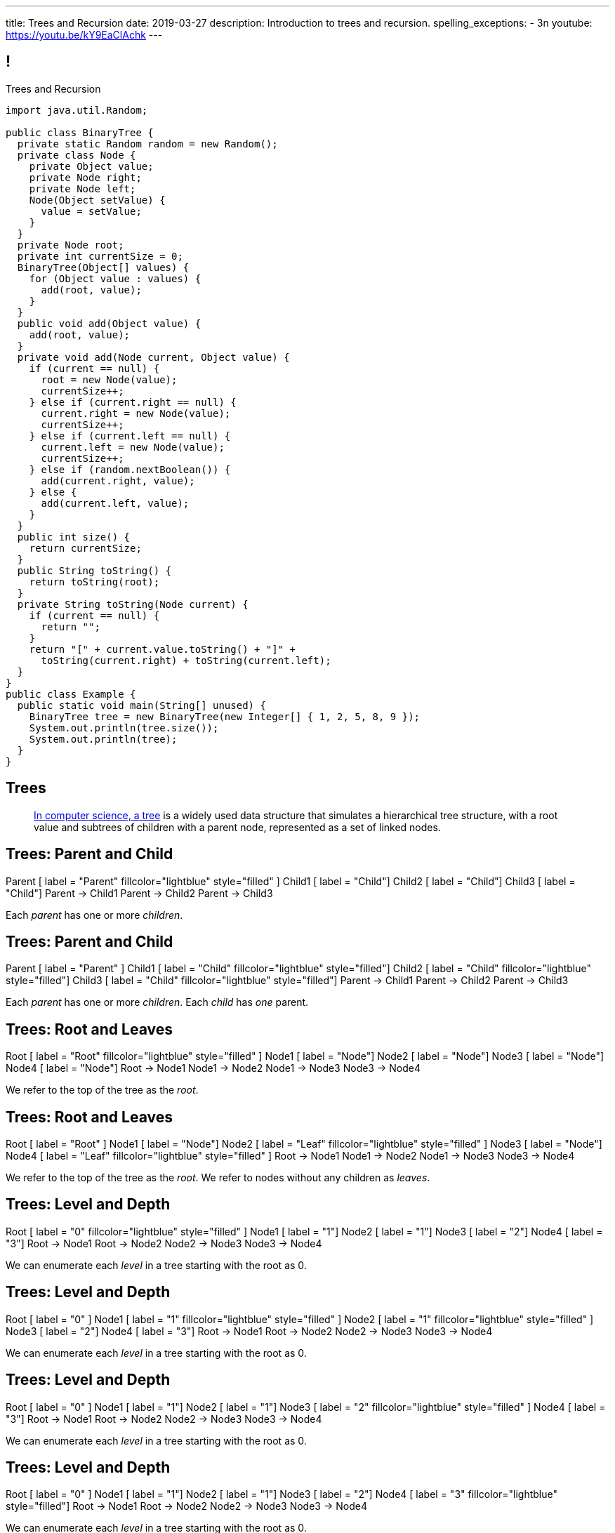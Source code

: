 ---
title: Trees and Recursion
date: 2019-03-27
description:
  Introduction to trees and recursion.
spelling_exceptions:
  - 3n
youtube: https://youtu.be/kY9EaClAchk
---

[[hYFGHFYdtTggkUMEoXFVrCortdFpBKxx]]
== !

[.janini.smallest.compiler]
--
++++
<div class="message">Trees and Recursion</div>
++++
....
import java.util.Random;

public class BinaryTree {
  private static Random random = new Random();
  private class Node {
    private Object value;
    private Node right;
    private Node left;
    Node(Object setValue) {
      value = setValue;
    }
  }
  private Node root;
  private int currentSize = 0;
  BinaryTree(Object[] values) {
    for (Object value : values) {
      add(root, value);
    }
  }
  public void add(Object value) {
    add(root, value);
  }
  private void add(Node current, Object value) {
    if (current == null) {
      root = new Node(value);
      currentSize++;
    } else if (current.right == null) {
      current.right = new Node(value);
      currentSize++;
    } else if (current.left == null) {
      current.left = new Node(value);
      currentSize++;
    } else if (random.nextBoolean()) {
      add(current.right, value);
    } else {
      add(current.left, value);
    }
  }
  public int size() {
    return currentSize;
  }
  public String toString() {
    return toString(root);
  }
  private String toString(Node current) {
    if (current == null) {
      return "";
    }
    return "[" + current.value.toString() + "]" +
      toString(current.right) + toString(current.left);
  }
}
public class Example {
  public static void main(String[] unused) {
    BinaryTree tree = new BinaryTree(new Integer[] { 1, 2, 5, 8, 9 });
    System.out.println(tree.size());
    System.out.println(tree);
  }
}
....
--

[[uLYlpoTCIwMkbfEIrAQAaqVsDduxKlsq]]
== Trees

[quote]
____
https://en.wikipedia.org/wiki/Tree_(data_structure)[In computer science, a tree]
//
is a widely used data structure that simulates a hierarchical tree structure,
with a root value and subtrees of children with a parent node, represented as a
set of linked nodes.
//
____

[[FeePORFIhbNjxpvbUmHjYTfXfTIxQasm]]
[.ss]
== Trees: Parent and Child

++++
<div class="digraph smaller tree TB center">
Parent [ label = "Parent" fillcolor="lightblue" style="filled" ]
Child1 [ label = "Child"]
Child2 [ label = "Child"]
Child3 [ label = "Child"]
Parent -> Child1
Parent -> Child2
Parent -> Child3
</div>
++++

<<<

[.lead]
//
Each _parent_ has one or more _children_.

[[LgSmGDtdmjHolJkxxycihmdZFRQouUoQ]]
[.ss]
== Trees: Parent and Child

++++
<div class="digraph smaller tree TB center">
Parent [ label = "Parent" ]
Child1 [ label = "Child" fillcolor="lightblue" style="filled"]
Child2 [ label = "Child" fillcolor="lightblue" style="filled"]
Child3 [ label = "Child" fillcolor="lightblue" style="filled"]
Parent -> Child1
Parent -> Child2
Parent -> Child3
</div>
++++

<<<

[.lead]
//
Each _parent_ has one or more _children_.
//
Each _child_ has _one_ parent.

[[HEeULJmNzwgAsEJOsoFcPjKxfnDijHjH]]
[.ss]
== Trees: Root and Leaves

++++
<div class="digraph smaller tree TB center">
Root [ label = "Root" fillcolor="lightblue" style="filled" ]
Node1 [ label = "Node"]
Node2 [ label = "Node"]
Node3 [ label = "Node"]
Node4 [ label = "Node"]
Root -> Node1
Node1 -> Node2
Node1 -> Node3
Node3 -> Node4
</div>
++++

<<<

[.lead]
//
We refer to the top of the tree as the _root_.

[[TnpQiSoKhTjhPgsWjShATemWNLYqbkTT]]
[.ss]
== Trees: Root and Leaves

++++
<div class="digraph smaller tree TB center">
Root [ label = "Root" ]
Node1 [ label = "Node"]
Node2 [ label = "Leaf" fillcolor="lightblue" style="filled" ]
Node3 [ label = "Node"]
Node4 [ label = "Leaf" fillcolor="lightblue" style="filled" ]
Root -> Node1
Node1 -> Node2
Node1 -> Node3
Node3 -> Node4
</div>
++++

<<<

[.lead]
//
We refer to the top of the tree as the _root_.
//
We refer to nodes without any children as _leaves_.

[[xlPngGmNYmfLWmPeIAszjmRzrDlusEfa]]
[.ss]
== Trees: Level and Depth

++++
<div class="digraph smaller tree TB center">
Root [ label = "0" fillcolor="lightblue" style="filled" ]
Node1 [ label = "1"]
Node2 [ label = "1"]
Node3 [ label = "2"]
Node4 [ label = "3"]
Root -> Node1
Root -> Node2
Node2 -> Node3
Node3 -> Node4
</div>
++++

<<<

[.lead]
//
We can enumerate each _level_ in a tree starting with the root as 0.

[[fktozmEWsAdxdJcBEZwqbpgMWUpUiteT]]
[.ss]
== Trees: Level and Depth

++++
<div class="digraph smaller tree TB center">
Root [ label = "0" ]
Node1 [ label = "1" fillcolor="lightblue" style="filled" ]
Node2 [ label = "1" fillcolor="lightblue" style="filled" ]
Node3 [ label = "2"]
Node4 [ label = "3"]
Root -> Node1
Root -> Node2
Node2 -> Node3
Node3 -> Node4
</div>
++++

<<<

[.lead]
//
We can enumerate each _level_ in a tree starting with the root as 0.

[[BNWlehbKRbwHLXWbvyQTFmBXeitaxqrx]]
[.ss]
== Trees: Level and Depth

++++
<div class="digraph smaller tree TB center">
Root [ label = "0" ]
Node1 [ label = "1"]
Node2 [ label = "1"]
Node3 [ label = "2" fillcolor="lightblue" style="filled" ]
Node4 [ label = "3"]
Root -> Node1
Root -> Node2
Node2 -> Node3
Node3 -> Node4
</div>
++++

<<<

[.lead]
//
We can enumerate each _level_ in a tree starting with the root as 0.

[[IlYOMuKsjiiLdTotXfRIozllNkMtNlkc]]
[.ss]
== Trees: Level and Depth

++++
<div class="digraph smaller tree TB center">
Root [ label = "0" ]
Node1 [ label = "1"]
Node2 [ label = "1"]
Node3 [ label = "2"]
Node4 [ label = "3" fillcolor="lightblue" style="filled"]
Root -> Node1
Root -> Node2
Node2 -> Node3
Node3 -> Node4
</div>
++++

<<<

[.lead]
//
We can enumerate each _level_ in a tree starting with the root as 0.

[.lead]
//
The _depth_ or _height_ of a tree is the maximum distance from root to leaf.

[[nqZkrBgVjEShQgCTGrIhgxHyMnLCZamt]]
== What Are Trees For?

[.lead]
//
What kinds of data can we represent using trees?

[.s]
//
* The Java class hierarchy footnote:[Maybe not the most exciting...]
//
* Files on your computer
//
* Domain names on the internet
//
* Any data that has a hierarchical structure.

[[yYHhHGyoeDJJTONbbjLWhmvIWPAClVWT]]
[.ss]
== Java Class Hierarchy

[source,java,role='smaller']
----
public class Pet { }
public class Dog extends Pet { }
public class Cat extends Pet { }
public class OldDog extends Dog { }
----

<<<

++++
<div class="digraph smaller tree TB center">
Object -> Pet
Pet -> Cat
Pet -> Dog
Dog -> OldDog
</div>
++++

[[VHieBgovZohsuTmtFxJumezRSllytITU]]
[.ss]
== Your Computer's Files

[source,bash,role='smaller']
----
$ cd / && ls -l
System
Library
Users
$ cd Users && ls -l
challen
Shared
$ cd challen && ls -l
classes
www
----

<<<

++++
<div class="digraph smaller tree TB center">
ranksep=0.3
Root [label = "/"]
Root -> System
Root -> Library
Root -> Users
Users -> challen
Users -> shared
challen -> www
challen -> classes
</div>
++++

[[PvvZoYgRoalSASnRxBPyGNaaebVcVirn]]
== Domain Name Translation

++++
<div class="digraph smaller tree TB center">
ranksep=0.15
arrowsize=0.3
Root [label="."]
Com [label=".com"]
Edu [label=".edu"]
Google [label=".google"]
Amazon [label=".amazon"]
Illinois [label=".illinois"]
CS [label=".cs"]
CS125 [label=".cs125"]
Forum [label=".cs125-forum"]
Root -> Com
Root -> Edu
Com -> Google
Com -> Amazon
Edu -> Illinois
Illinois -> CS
CS -> CS125
CS -> Forum
</div>
++++

[[yssVGvfDsqqjbeacCTaBtWlUrDGSBVuL]]
== Binary Trees

[quote]
____
https://en.wikipedia.org/wiki/Binary_tree[A binary tree]
//
is a tree data structure in which each node has _at most two children_, which are
referred to as the left child and the right child.
____

[source,java]
----
public class Tree {
  Object value;
  Tree right;
  Tree left;
}
----

[.lead]
//
We are rarely interested in trees _only_ for their structure.
//
**Usually we use them to structure _data_.**

[[VIGRDurFjDKrtJHWXoOItBZzfjNmhuyW]]
== Subtrees As Trees

++++
<div class="digraph smaller tree TB center">
ranksep=0.15
arrowsize=0.5
1 -> 3
1 -> 5
3 -> 4
4 -> 6
4 -> 8
5 -> 7
5 -> 9
7 -> 10
</div>
++++

[.lead]
//
Every subtree of a tree is, itself, a tree.

[[wAcPTwFgxzPKqUSbvoMgLlMzHdhIvURD]]
== Subtrees As Trees

++++
<div class="digraph smaller tree TB center">
ranksep=0.15
arrowsize=0.3
1 -> 3
1 -> 5
3 -> 4
4 -> 6
4 -> 8
5 -> 7
5 -> 9
7 -> 10
3 [fillcolor="lightblue" style="filled"]
4 [fillcolor="lightblue" style="filled"]
6 [fillcolor="lightblue" style="filled"]
8 [fillcolor="lightblue" style="filled"]
</div>
++++

[.lead]
//
Every subtree of a tree is, itself, a tree.

[[geSkNfwohNjVoDKbFeuCVWYOKyLjSeBf]]
== Subtrees As Trees

++++
<div class="digraph smaller tree TB center">
ranksep=0.15
arrowsize=0.3
1 -> 3
1 -> 5
3 -> 4
4 -> 6
4 -> 8
5 -> 7
5 -> 9
7 -> 10
4 [fillcolor="lightblue" style="filled"]
6 [fillcolor="lightblue" style="filled"]
8 [fillcolor="lightblue" style="filled"]
</div>
++++

[.lead]
//
Every subtree of a tree is, itself, a tree.

[[yZlKteePmvdIFKCujzsReLBuKqurwAMF]]
== Subtrees As Trees

++++
<div class="digraph smaller tree TB center">
ranksep=0.15
arrowsize=0.3
1 -> 3
1 -> 5
3 -> 4
4 -> 6
4 -> 8
5 -> 7
5 -> 9
7 -> 10
6 [fillcolor="lightblue" style="filled"]
</div>
++++

[.lead]
//
Every subtree of a tree is, itself, a tree.

[[IKrnrlKfANGKvLtfVmJfyUCYljkWeZIM]]
== Subtrees As Trees

++++
<div class="digraph smaller tree TB center">
ranksep=0.15
arrowsize=0.3
1 -> 3
1 -> 5
3 -> 4
4 -> 6
4 -> 8
5 -> 7
5 -> 9
7 -> 10
8 [fillcolor="lightblue" style="filled"]
</div>
++++

[.lead]
//
Every subtree of a tree is, itself, a tree.

[[XClsBqbZyhgQixIkbdRePZWxGYZAcMSR]]
== Subtrees As Trees

++++
<div class="digraph smaller tree TB center">
ranksep=0.15
arrowsize=0.3
1 -> 3
1 -> 5
3 -> 4
4 -> 6
4 -> 8
5 -> 7
5 -> 9
7 -> 10
5 [fillcolor="lightblue" style="filled"]
7 [fillcolor="lightblue" style="filled"]
9 [fillcolor="lightblue" style="filled"]
10 [fillcolor="lightblue" style="filled"]
</div>
++++

[.lead]
//
Every subtree of a tree is, itself, a tree.

[[QbskpUtiCqiJOPXrGhjqyPvraOEBBTec]]
== Subtrees As Trees

++++
<div class="digraph smaller tree TB center">
ranksep=0.15
arrowsize=0.3
1 -> 3
1 -> 5
3 -> 4
4 -> 6
4 -> 8
5 -> 7
5 -> 9
7 -> 10
7 [fillcolor="lightblue" style="filled"]
10 [fillcolor="lightblue" style="filled"]
</div>
++++

[.lead]
//
Every subtree of a tree is, itself, a tree.

[[bWmehvUlWmUINYMFUkPLyLsGvlGhliuW]]
== Subtrees As Trees

++++
<div class="digraph smaller tree TB center">
ranksep=0.15
arrowsize=0.3
1 -> 3
1 -> 5
3 -> 4
4 -> 6
4 -> 8
5 -> 7
5 -> 9
7 -> 10
10 [fillcolor="lightblue" style="filled"]
</div>
++++

[.lead]
//
Every subtree of a tree is, itself, a tree.

[[TqusdXRCAUluECOoNJecZeGYsscPPyuN]]
== Subtrees As Trees

++++
<div class="digraph smaller tree TB center">
ranksep=0.15
arrowsize=0.3
1 -> 3
1 -> 5
3 -> 4
4 -> 6
4 -> 8
5 -> 7
5 -> 9
7 -> 10
9 [fillcolor="lightblue" style="filled"]
</div>
++++

[.lead]
//
Every subtree of a tree is, itself, a tree.

[[BvxhRQHsxiezJFxeeABqzcAkFpaevnJW]]
== Recursion

[quote]
____
https://en.wikipedia.org/wiki/Recursion[Recursion]
//
occurs when a thing is defined in terms of itself or of its type.
____

[source,java]
----
public class Tree {
  Object value;
  Tree right;
  Tree left;
}
----

[[xAmoVUmvVpneZytZMbEjYcxLZuqkJQXA]]
== Recursion in Computer Science

[quote]
____
https://en.wikipedia.org/wiki/Recursion_(computer_science)[Recursion in computer science]
//
is a method where the solution to a problem depends on solutions to smaller
instances of the same problem.
//
____

[[FoxnoMFQAppSUACkfdnkWWRSscgqYOas]]
== Recursion v. Iteration

[.lead]
//
So far we've pursued _iterative_ algorithms in this course.
//
Recursion provides us with a new way to approach problems.

[.s]
//
* *Iteration*: repeat the same set of steps over and over again
//
* *Recursion*: break a larger problem into smaller problems until they are
small enough to solve easily

[[CXbapepAVwklaMDmuoiPqFbSVAJeUebp]]
== Tree Node Counting

++++
<div class="digraph small tree TB center">
5 -> 3
5 -> 10
3 -> 7
10 -> 9
10 -> 1
10 -> H [style=invis]
H [style=invis]
</div>
++++

[.lead]
//
Let's say that we wanted to _count_ the number of nodes in the tree above.

[[OvCoXnknGtkaDBejTEyLgMZJExLiflgm]]
[.ss]
== Iterative Node Counting

++++
<div class="digraph small tree TB center">
5 -> 3
5 -> 10
3 -> 7
10 -> 9
10 -> 1
</div>
++++

<<<

We can count _iteratively_:

[.s]
//
* Visit every node in the tree
//
* Increment a counter by 1 each time

[[nnWxqgHwUEExSGEDmqadbfPbTWcNcBhZ]]
[.ss]
== Iterative Node Counting

++++
<div class="digraph small tree TB center">
5 -> 3
5 -> 10
3 -> 7
10 -> 9
10 -> 1
5 [fillcolor="lightblue" style="filled"]
</div>
++++

<<<

We can count _iteratively_:

* Visit every node in the tree
//
* Increment a counter by 1 each time

[[IhRxUhptCPaGjHniiQxTlGqCapbBjZNh]]
[.ss]
== Iterative Node Counting

++++
<div class="digraph small tree TB center">
5 -> 3
5 -> 10
3 -> 7
10 -> 9
10 -> 1
3 [fillcolor="lightblue" style="filled"]
</div>
++++

<<<

We can count _iteratively_:

* Visit every node in the tree
//
* Increment a counter by 1 each time

[[GQJzNrdbVFFUYEyuzfKPunDgHPVoGtfl]]
[.ss]
== Iterative Node Counting

++++
<div class="digraph small tree TB center">
5 -> 3
5 -> 10
3 -> 7
10 -> 9
10 -> 1
10 [fillcolor="lightblue" style="filled"]
</div>
++++

<<<

We can count _iteratively_:

* Visit every node in the tree
//
* Increment a counter by 1 each time

[[ANryorqJSjIVSApinwCZypMGNHfvfNCb]]
[.ss]
== Iterative Node Counting

++++
<div class="digraph small tree TB center">
5 -> 3
5 -> 10
3 -> 7
10 -> 9
10 -> 1
7 [fillcolor="lightblue" style="filled"]
</div>
++++

<<<

We can count _iteratively_:

* Visit every node in the tree
//
* Increment a counter by 1 each time

[[gNuClmdGVhlHDhGaQKWfIivtSDaRtIZX]]
[.ss]
== Iterative Node Counting

++++
<div class="digraph small tree TB center">
5 -> 3
5 -> 10
3 -> 7
10 -> 9
10 -> 1
9 [fillcolor="lightblue" style="filled"]
</div>
++++

<<<

We can count _iteratively_:

* Visit every node in the tree
//
* Increment a counter by 1 each time

[[QbhSbkoPKXHJVLEyeDnGHUeOhqwwQSje]]
[.ss]
== Iterative Node Counting

++++
<div class="digraph small tree TB center">
5 -> 3
5 -> 10
3 -> 7
10 -> 9
10 -> 1
1 [fillcolor="lightblue" style="filled"]
</div>
++++

<<<

We can count _iteratively_:

* Visit every node in the tree
//
* Increment a counter by 1 each time

[[vdtElvzcPJwpCGXMJtODWOeUgVECbBuF]]
[.ss]
== Recursive Node Counting

++++
<div class="digraph small tree TB center">
splines="curved"
5 -> 3
5 -> 10
3 -> 7
10 -> 9
10 -> 1
</div>
++++

<<<

We can count _recursively_:

[.s]
//
* Break the problem into smaller subproblems
//
* Solve the smallest subproblem
//
* Combine the results

[[CbTvRBPInPdxlJwpxionzxrJNIIyazmo]]
[.ss]
== Recursive Node Counting

++++
<div class="digraph small tree TB center">
splines="curved"
5 -> 3
5 -> 10
3 -> 7
10 -> 9
10 -> 1
5 [fillcolor="lightblue" style="filled"]
3 [fillcolor="lightblue" style="filled"]
10 [fillcolor="lightblue" style="filled"]
7 [fillcolor="lightblue" style="filled"]
9 [fillcolor="lightblue" style="filled"]
1 [fillcolor="lightblue" style="filled"]
</div>
++++

<<<

We can count _recursively_:

//
* *Break the problem into smaller subproblems*
//
* Solve the smallest subproblem
//
* Combine the results

[[RIUErvzlAkHFLcMMFwJAoTnspgDjTDrg]]
[.ss]
== Recursive Node Counting

++++
<div class="digraph small tree TB center">
splines="curved"
5 -> 3
5 -> 10
3 -> 7
10 -> 9
10 -> 1
5 [fillcolor="lightblue" style="filled"]
3 [fillcolor="lightpink" style="filled"]
10 [fillcolor="lightsalmon" style="filled"]
7 [fillcolor="lightpink" style="filled"]
9 [fillcolor="lightsalmon" style="filled"]
1 [fillcolor="lightsalmon" style="filled"]
</div>
++++

<<<

We can count _recursively_:

//
* *Break the problem into smaller subproblems*
//
* Solve the smallest subproblem
//
* Combine the results

[[DrHSsZyIiciVxgxLsjNoScXnmrRtssSr]]
[.ss]
== Recursive Node Counting

++++
<div class="digraph small tree TB center">
splines="curved"
5 -> 3
5 -> 10
3 -> 7
10 -> 9
10 -> 1
3 [fillcolor="lightblue" style="filled"]
7 [fillcolor="lightblue" style="filled"]
</div>
++++

<<<

We can count _recursively_:

//
* *Break the problem into smaller subproblems*
//
* Solve the smallest subproblem
//
* Combine the results

[[fFKGFHmCzJUmgoGKKlmrmBFuLhkzLbxi]]
[.ss]
== Recursive Node Counting

++++
<div class="digraph small tree TB center">
splines="curved"
5 -> 3
5 -> 10
3 -> 7
10 -> 9
10 -> 1
3 [fillcolor="lightblue" style="filled"]
7 [fillcolor="lightsalmon" style="filled"]
</div>
++++

<<<

We can count _recursively_:

//
* *Break the problem into smaller subproblems*
//
* Solve the smallest subproblem
//
* Combine the results

[[WatZeziNDFbWPXpQjJrFkUhDKRhdoQDT]]
[.ss]
== Recursive Node Counting

++++
<div class="digraph small tree TB center">
splines="curved"
5 -> 3
5 -> 10
3 -> 7
10 -> 9
10 -> 1
7 [fillcolor="lightblue" style="filled"]
</div>
++++

<<<

We can count _recursively_:

//
* *Break the problem into smaller subproblems*
//
* Solve the smallest subproblem
//
* Combine the results

[[EbgWaQISLIIevTZIFjkhOyuCnMXyIGvc]]
[.ss]
== Recursive Node Counting

++++
<div class="digraph small tree TB center">
splines="curved"
5 -> 3
5 -> 10
3 -> 7
10 -> 9
10 -> 1
10 [fillcolor="lightblue" style="filled"]
9 [fillcolor="lightblue" style="filled"]
1 [fillcolor="lightblue" style="filled"]
</div>
++++

<<<

We can count _recursively_:

//
* *Break the problem into smaller subproblems*
//
* Solve the smallest subproblem
//
* Combine the results

[[rMrKsHgwNNSViSKdMLJiBEISbNhWJEvO]]
[.ss]
== Recursive Node Counting

++++
<div class="digraph small tree TB center">
splines="curved"
5 -> 3
5 -> 10
3 -> 7
10 -> 9
10 -> 1
10 [fillcolor="lightblue" style="filled"]
9 [fillcolor="lightpink" style="filled"]
1 [fillcolor="lightsalmon" style="filled"]
</div>
++++

<<<

We can count _recursively_:

//
* *Break the problem into smaller subproblems*
//
* Solve the smallest subproblem
//
* Combine the results

[[rUUmwFSgtMJaUUMWAauAbbIOBCDgSuIF]]
[.ss]
== Recursive Node Counting

++++
<div class="digraph small tree TB center">
splines="curved"
5 -> 3
5 -> 10
3 -> 7
10 -> 9
10 -> 1
9 [fillcolor="lightblue" style="filled"]
</div>
++++

<<<

We can count _recursively_:

//
* *Break the problem into smaller subproblems*
//
* Solve the smallest subproblem
//
* Combine the results

[[yFLwGCQrdZNlnKnfZLFoKzLEhxKfdxvM]]
[.ss]
== Recursive Node Counting

++++
<div class="digraph small tree TB center">
splines="curved"
5 -> 3
5 -> 10
3 -> 7
10 -> 9
10 -> 1
1 [fillcolor="lightblue" style="filled"]
</div>
++++

<<<

We can count _recursively_:

//
* *Break the problem into smaller subproblems*
//
* Solve the smallest subproblem
//
* Combine the results

[[nUKAQdSZtGAdlUMjsjLmQtXqSJxqNAWv]]
[.ss]
== Recursive Node Counting

++++
<div class="digraph small tree TB center">
splines="curved"
5 -> 3
5 -> 10
7 -> 3 [ label = "1" dir="back" ]
10 -> 9
10 -> 1
7 [fillcolor="lightblue" style="filled"]
{ rank = same; 10 3 }
{ rank = same; 7 9 1 }
</div>
++++

<<<

We can count _recursively_:

//
* Break the problem into smaller subproblems
//
* *Solve the smallest subproblem*
//
* Combine the results

[[pGahsFTTuJwQFvjajZItceokGcAJUAGj]]
[.ss]
== Recursive Node Counting

++++
<div class="digraph small tree TB center">
splines="curved"
5 -> 3
5 -> 10
7 -> 3 [ label = "1" dir="back" ]
10 -> 9 [ label = "1" dir="back" ]
10 -> 1
9 [fillcolor="lightblue" style="filled"]
{ rank = same; 10 3 }
{ rank = same; 7 9 1 }
</div>
++++

<<<

We can count _recursively_:

//
* Break the problem into smaller subproblems
//
* *Solve the smallest subproblem*
//
* Combine the results

[[fWmHFyIxkYtifLOMLqUyFbrBhcWhrxpf]]
[.ss]
== Recursive Node Counting

++++
<div class="digraph small tree TB center">
splines="curved"
5 -> 3
5 -> 10
7 -> 3 [ label = "1" dir="back" ]
10 -> 9 [ label = "1" dir="back" ]
10 -> 1 [ label = "1" dir="back" ]
1 [fillcolor="lightblue" style="filled"]
{ rank = same; 10 3 }
{ rank = same; 7 9 1 }
</div>
++++

<<<

We can count _recursively_:

//
* Break the problem into smaller subproblems
//
* *Solve the smallest subproblem*
//
* Combine the results

[[DgXwUOGHMeBGCQpcMwKpZCMlvUrPoRxj]]
[.ss]
== Recursive Node Counting

++++
<div class="digraph small tree TB center">
splines="curved"
5 -> 3 [ label = "2" dir="back"]
5 -> 10
7 -> 3 [ label = "1" dir="back" ]
10 -> 9 [ label = "1" dir="back" ]
10 -> 1 [ label = "1" dir="back" ]
3 [fillcolor="lightblue" style="filled"]
7 [fillcolor="lightsalmon" style="filled"]
{ rank = same; 10 3 }
{ rank = same; 7 9 1 }
</div>
++++

<<<

We can count _recursively_:

//
* Break the problem into smaller subproblems
//
* Solve the smallest subproblem
//
* *Combine the results*

[[UDMqLNaCnbtRcGbFzpfnnBQraujrkSVt]]
[.ss]
== Recursive Node Counting

++++
<div class="digraph small tree TB center">
splines="curved"
5 -> 3 [ label = "2" dir="back"]
5 -> 10 [label = "3" dir="back"]
7 -> 3 [ label = "1" dir="back" ]
10 -> 9 [ label = "1" dir="back" ]
10 -> 1 [ label = "1" dir="back" ]
10 [fillcolor="lightblue" style="filled"]
9 [fillcolor="lightpink" style="filled"]
1 [fillcolor="lightsalmon" style="filled"]
{ rank = same; 10 3 }
{ rank = same; 7 9 1 }
</div>
++++

<<<

We can count _recursively_:

//
* Break the problem into smaller subproblems
//
* Solve the smallest subproblem
//
* *Combine the results*

[[nfnNfjwCCoUcNidOkoTGFmWWydKARGtz]]
[.ss]
== Recursive Node Counting

++++
<div class="digraph small tree TB center">
splines="curved"
5 -> 0 [ label="6"]
5 -> 3 [ label = "2" dir="back"]
5 -> 10 [label = "3" dir="back"]
7 -> 3 [ label = "1" dir="back" ]
10 -> 9 [ label = "1" dir="back" ]
10 -> 1 [ label = "1" dir="back" ]
0 [style=invis]
5 [fillcolor="lightblue" style="filled"]
3 [fillcolor="lightpink" style="filled"]
10 [fillcolor="lightsalmon" style="filled"]
7 [fillcolor="lightpink" style="filled"]
9 [fillcolor="lightsalmon" style="filled"]
1 [fillcolor="lightsalmon" style="filled"]
{ rank = same; 10 3 }
{ rank = same; 7 9 1 }
</div>
++++

<<<

We can count _recursively_:

//
* Break the problem into smaller subproblems
//
* Solve the smallest subproblem
//
* *Combine the results*

[[EsCqPUejkjQMBKMESdysCrJtPzzGjPAA]]
== !Recursive Node Counting Example

[.janini.compiler.smallest]
....
import java.util.Random;

public class BinaryTree {
  private static Random random = new Random();
  private class Node {
    private Object value;
    private Node right;
    private Node left;
    Node(Object setValue) {
      value = setValue;
    }
  }
  private Node root;
  BinaryTree(Object[] values) {
    for (Object value : values) {
      add(root, value);
    }
  }
  public void add(Object value) {
    add(root, value);
  }
  private void add(Node current, Object value) {
    if (current == null) {
      root = new Node(value);
    } else if (current.right == null) {
      current.right = new Node(value);
    } else if (current.left == null) {
      current.left = new Node(value);
    } else if (random.nextBoolean()) {
      add(current.right, value);
    } else {
      add(current.left, value);
    }
  }
  public int size() {
    return 0;
  }
  public String toString() {
    return toString(root);
  }
  private String toString(Node current) {
    if (current == null) {
      return "";
    }
    return "[" + current.value.toString() + "]" +
      toString(current.right) + toString(current.left);
  }
}
public class Example {
  public static void main(String[] unused) {
    BinaryTree tree = new BinaryTree(new Integer[] { 1, 2, 5, 8, 9 });
    System.out.println(tree.size());
    System.out.println(tree);
  }
}
....

[[IKpQlomrsnCLKTSXiDoVtmCeSbDSxmlt]]
== Announcements

* I have office hours today from 1&ndash;2PM. Please come by!
//
* As a reminder we have midterm preparation office hours today from
11AM&ndash;9PM.
//
As usual, the link:/info/syllabus/#calendar[calendar is up-to-date].
//
* We've added an
//
link:/info/feedback/[anonymous feedback form]
//
to the course website. Use it to give us feedback!

// vim: ts=2:sw=2:et
